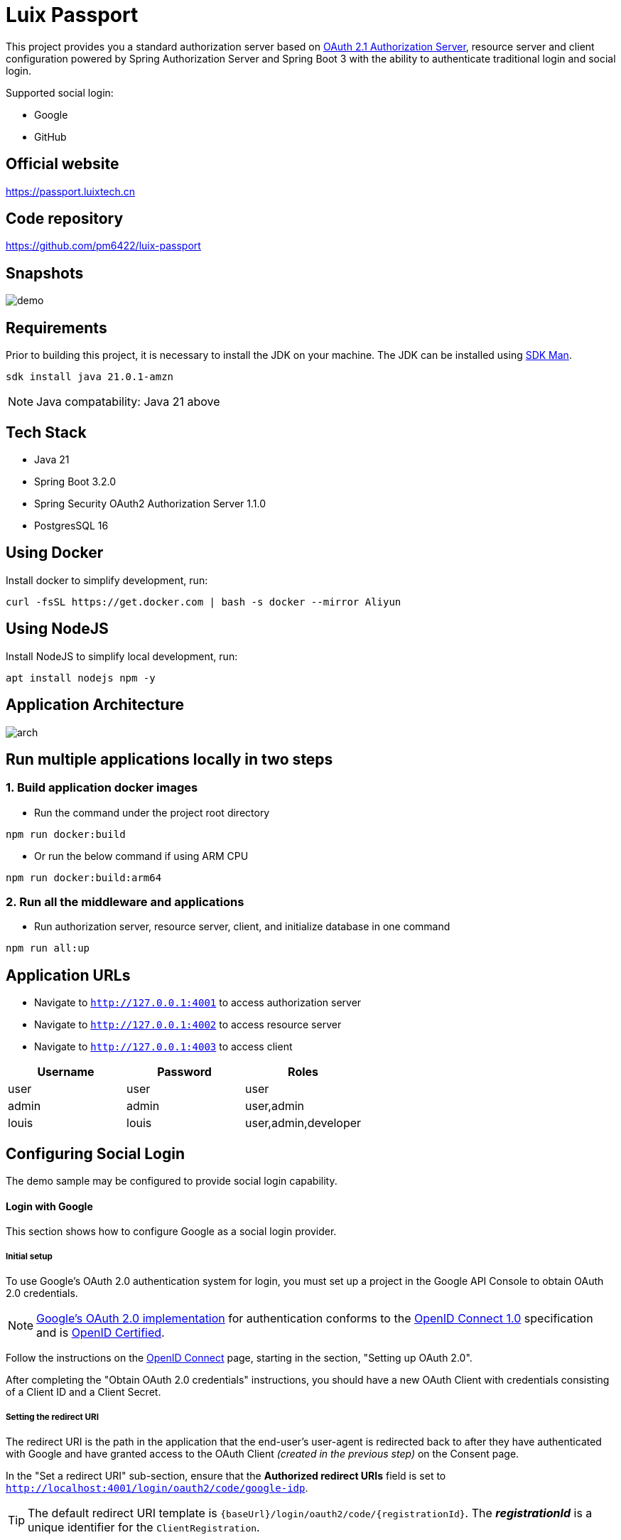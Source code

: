 = Luix Passport

This project provides you a standard authorization server based on https://datatracker.ietf.org/doc/html/draft-ietf-oauth-v2-1-07#section-1.1[OAuth 2.1 Authorization Server], resource server and client configuration powered by Spring Authorization Server and Spring Boot 3 with the ability to authenticate traditional login and social login.

Supported social login:

- Google
- GitHub

[[website]]
== Official website
https://passport.luixtech.cn

[[repository]]
== Code repository
https://github.com/pm6422/luix-passport

[[snapshots]]
== Snapshots
image::images/demo.gif[]

[[requirements]]
== Requirements
Prior to building this project, it is necessary to install the JDK on your machine. The JDK can be installed using https://sdkman.io/install[SDK Man].

```bash
sdk install java 21.0.1-amzn
```
NOTE: Java compatability: Java 21 above

[[tech-stack]]
== Tech Stack
- Java 21
- Spring Boot 3.2.0
- Spring Security OAuth2 Authorization Server 1.1.0
- PostgresSQL 16

[[UsingDocker]]
== Using Docker
Install docker to simplify development, run:
```
curl -fsSL https://get.docker.com | bash -s docker --mirror Aliyun
```

[[nodejs]]
== Using NodeJS
Install NodeJS to simplify local development, run:
```
apt install nodejs npm -y
```

[[app_arch]]
== Application Architecture
image::images/arch.png[]

[[run-demo-sample]]
== Run multiple applications locally in two steps
=== 1. Build application docker images
* Run the command under the project root directory
```bash
npm run docker:build
```
* Or run the below command if using ARM CPU
```bash
npm run docker:build:arm64
```

=== 2. Run all the middleware and applications
* Run authorization server, resource server, client, and initialize database in one command
```bash
npm run all:up
```

[[access_app]]
== Application URLs
* Navigate to `http://127.0.0.1:4001` to access authorization server
* Navigate to `http://127.0.0.1:4002` to access resource server
* Navigate to `http://127.0.0.1:4003` to access client

|===
|Username |Password |Roles

|user
|user
|user

|admin
|admin
|user,admin

|louis
|louis
|user,admin,developer

|===

[[configuring-social-login]]
== Configuring Social Login

The demo sample may be configured to provide social login capability.

[[google-login]]
==== Login with Google

This section shows how to configure Google as a social login provider.

[[google-initial-setup]]
===== Initial setup

To use Google's OAuth 2.0 authentication system for login, you must set up a project in the Google API Console to obtain OAuth 2.0 credentials.

NOTE: https://developers.google.com/identity/protocols/OpenIDConnect[Google's OAuth 2.0 implementation] for authentication conforms to the
https://openid.net/connect/[OpenID Connect 1.0] specification and is https://openid.net/certification/[OpenID Certified].

Follow the instructions on the https://developers.google.com/identity/protocols/OpenIDConnect[OpenID Connect] page, starting in the section, "Setting up OAuth 2.0".

After completing the "Obtain OAuth 2.0 credentials" instructions, you should have a new OAuth Client with credentials consisting of a Client ID and a Client Secret.

[[google-redirect-uri]]
===== Setting the redirect URI

The redirect URI is the path in the application that the end-user's user-agent is redirected back to after they have authenticated with Google
and have granted access to the OAuth Client _(created in the previous step)_ on the Consent page.

In the "Set a redirect URI" sub-section, ensure that the *Authorized redirect URIs* field is set to `http://localhost:4001/login/oauth2/code/google-idp`.

TIP: The default redirect URI template is `{baseUrl}/login/oauth2/code/{registrationId}`.
The *_registrationId_* is a unique identifier for the `ClientRegistration`.

[[google-application-config]]
===== Configure application.yml

Now that you have a new OAuth Client with Google, you need to configure the application to use the OAuth Client for the _authentication flow_. To do so:

. Go to `application.yml` and set the following configuration:
+
[source,yaml]
----
spring:
  security:
    oauth2:
      client:
        registration:	<1>
          google-idp:	<2>
            provider: google
            client-id: google-client-id
            client-secret: google-client-secret
----
+
.OAuth Client properties
====
<1> `spring.security.oauth2.client.registration` is the base property prefix for OAuth Client properties.
<2> Following the base property prefix is the ID for the `ClientRegistration`, such as google-idp.
====

. Replace the values in the `client-id` and `client-secret` property with the OAuth 2.0 credentials you created earlier.
Alternatively, you can set the following environment variables in the Spring Boot application:
* `GOOGLE_CLIENT_ID`
* `GOOGLE_CLIENT_SECRET`

[[github-login]]
==== Login with GitHub

This section shows how to configure GitHub as a social login provider.

[[github-register-application]]
===== Register OAuth application

To use GitHub's OAuth 2.0 authentication system for login, you must https://github.com/settings/applications/new[Register a new OAuth application].

When registering the OAuth application, ensure the *Authorization callback URL* is set to `http://localhost:4001/login/oauth2/code/github-idp`.

The Authorization callback URL (redirect URI) is the path in the application that the end-user's user-agent is redirected back to after they have authenticated with GitHub
and have granted access to the OAuth application on the _Authorize application_ page.

TIP: The default redirect URI template is `{baseUrl}/login/oauth2/code/{registrationId}`.
The *_registrationId_* is a unique identifier for the `ClientRegistration`.

[[github-application-config]]
===== Configure application.yml

Now that you have a new OAuth application with GitHub, you need to configure the application to use the OAuth application for the _authentication flow_. To do so:

. Go to `application.yml` and set the following configuration:
+
[source,yaml]
----
spring:
  security:
    oauth2:
      client:
        registration:	<1>
          github-idp:	<2>
            provider: github
            client-id: github-client-id
            client-secret: github-client-secret
----
+
.OAuth Client properties
====
<1> `spring.security.oauth2.client.registration` is the base property prefix for OAuth Client properties.
<2> Following the base property prefix is the ID for the `ClientRegistration`, such as github-idp.
====

. Replace the values in the `client-id` and `client-secret` property with the OAuth 2.0 credentials you created earlier.
Alternatively, you can set the following environment variables in the Spring Boot application:
* `GITHUB_CLIENT_ID`
* `GITHUB_CLIENT_SECRET`

[[Knowledge]]
== Knowledge
=== Authentication Methods
1. Cookie-based Authentication:
- Involves creating a session ID for each user after they have successfully authenticated with their username and password. The session ID is then stored on the server and sent to the client as a cookie. Suitable for web-based authentication but not for mobile-based authentication. The server uses the session ID to track the user's entire session. The session ID is stored in a cookie on the client-side and sent to the server with each request. Cookies can be shared across subdomains by modifying the cookie's domain to the parent domain.
- Cookies can be vulnerable to attacks, so it's important to set SameSite, HttpOnly, and Secure attributes to prevent unauthorized access.

2. Token-based Authentication:
- Involves issuing a token to a user after they have authenticated with their username and password. The token is then sent to the client and included in subsequent requests as an HTTP header. The server validates the token to identify the user. Token-based authentication is advantageous because it eliminates the need for server-side session data storage, which can improve scalability.
- However, token-based authentication has some security risks, such as the potential for token theft.

3. JWT Authentication:
- A type of token-based authentication that uses JSON Web Tokens (JWTs) as the access token. JWTs are a secure and self-contained way of transmitting information between parties in a compact format. JWTs are widely used for stateless authentication and authorization, and they offer several advantages, such as scalability, flexibility, and standardization.
- However, JWT authentication has some security risks, such as the potential for token theft.

4. Open Authorization (OAuth) Authentication:
- An open standard for authorization that allows users to grant third-party applications access to their resources without sharing their credentials. OAuth works by issuing access tokens to third-party applications, which are then used to access the user's resources. OAuth is widely used for social login and is advantageous because it allows users to share their resources with third-party applications without exposing their credentials.
- However, OAuth also has some security risks, such as the potential for token theft and the need to properly secure the authentication process.

5. Security Access Markup Language (SAML) Authentication:
- An open standard that encodes text into machine language and enables the exchange of identification information. It has become one of the core standards for SSO and is used to help application providers ensure their authentication requests are appropriate. SAML 2.0 is specifically optimized for use in web applications, which enables information to be transmitted through a web browser.

6. OpenID Connect (OIDC) Authentication:
- Sits on top of OAuth 2.0 to add information about the user and enable the SSO process. It allows one login session to be used across multiple applications. For example, it enables a user to log in to a service using their Facebook or Google account rather than entering user credentials.

=== Single Sign-on (SSO)
- A method that allows users to use a single set of login credentials to access multiple applications or services. With SSO, the user only needs to authenticate once, and the authentication is then propagated to all other services that are part of the SSO network. SSO is advantageous because it reduces the number of passwords that users need to remember and simplifies the authentication process.
- However, SSO also has some security risks, such as the potential for a single point of failure and the need to properly secure the authentication process.

=== Types of SSO
- OAuth Authentication
- SAML
- OIDC

[[critical_classes]]
== OAuth Server Critical Classes
- org.springframework.security.oauth2.server.authorization.oidc.web.OidcLogoutEndpointFilter.doFilterInternal()
- org.springframework.security.oauth2.server.authorization.oidc.web.authentication.OidcLogoutAuthenticationConverter.convert()
- org.springframework.security.oauth2.server.authorization.oidc.authentication.OidcLogoutAuthenticationProvider.authenticate()

[[references]]
== References
https://www.toutiao.com/article/6848835275460706827/[如何设计一个通用的权限管理系统]

https://www.toutiao.com/article/6926543668228735500/[一文搞定spring权限认证表设计]

https://docs.spring.io/spring-security/reference/index.html[Spring Security Reference]

https://oauth.net/code/java/[OAuth Libraries for Java]

https://zhuanlan.zhihu.com/p/441831786[spring boot 2.x 中使用oauth2趟坑记录]

https://idontwannarock.github.io/spring-security-reference/docs/1_gett_star/[Spring Security 之不要太相信這個中文手冊]

[[thanks]]
== Thanks
Thanks for the license provided by JetBrains

image::https://images.gitee.com/uploads/images/2020/0406/220236_f5275c90_5531506.png[]
